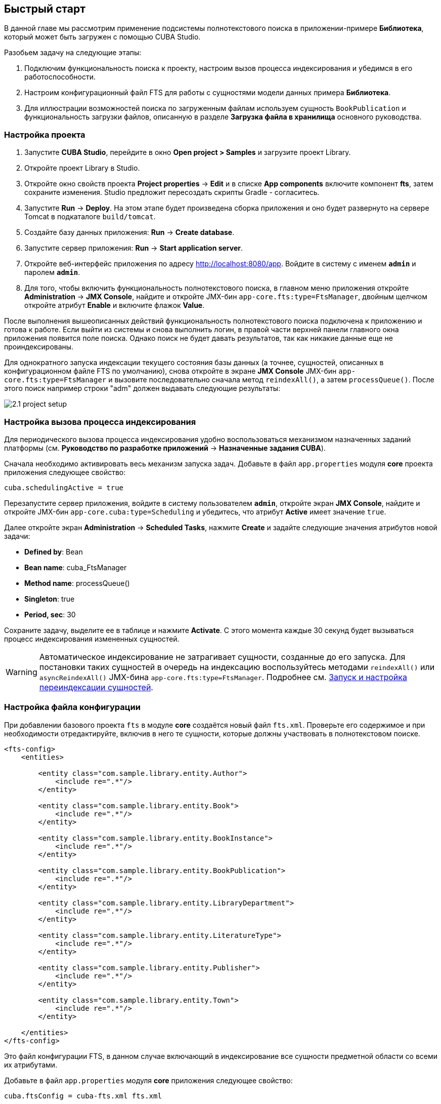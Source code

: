 [[quick_start]]
== Быстрый старт

В данной главе мы рассмотрим применение подсистемы полнотекстового поиска в приложении-примере *Библиотека*, который может быть загружен с помощью CUBA Studio.

Разобьем задачу на следующие этапы:

. Подключим функциональность поиска к проекту, настроим вызов процесса индексирования и убедимся в его работоспособности.

. Настроим конфигурационный файл FTS для работы с сущностями модели данных примера *Библиотека*.

. Для иллюстрации возможностей поиска по загруженным файлам используем сущность `BookPublication` и функциональность загрузки файлов, описанную в разделе *Загрузка файла в хранилища* основного руководства.

[[qs_project_setup]]
=== Настройка проекта

. Запустите *CUBA Studio*, перейдите в окно *Open project > Samples* и загрузите проект Library.

. Откройте проект Library в Studio.

. Откройте окно свойств проекта *Project properties* -> *Edit* и в списке *App components* включите компонент *fts*, затем сохраните изменения. Studio предложит пересоздать скрипты Gradle - согласитесь.

. Запустите *Run* -> *Deploy*. На этом этапе будет произведена сборка приложения и оно будет развернуто на сервере Tomcat в подкаталоге `build/tomcat`.

. Создайте базу данных приложения: *Run* -> *Create database*.

. Запустите сервер приложения: *Run* -> *Start application server*. 

. Откройте веб-интерфейс приложения по адресу link:$$http://localhost:8080/app$$[http://localhost:8080/app]. Войдите в систему с именем `*admin*` и паролем `*admin*`. 

. Для того, чтобы включить функциональность полнотекстового поиска, в главном меню приложения откройте *Administration* -> *JMX Console*, найдите и откройте JMX-бин `app-core.fts:type=FtsManager`, двойным щелчком откройте атрибут *Enable* и включите флажок *Value*.

После выполнения вышеописанных действий функциональность полнотекстового поиска подключена к приложению и готова к работе. Если выйти из системы и снова выполнить логин, в правой части верхней панели главного окна приложения появится поле поиска. Однако поиск не будет давать результатов, так как никакие данные еще не проиндексированы.

Для однократного запуска индексации текущего состояния базы данных (а точнее, сущностей, описанных в конфигурационном файле FTS по умолчанию), снова откройте в экране *JMX Console* JMX-бин `app-core.fts:type=FtsManager` и вызовите последовательно сначала метод `reindexAll()`, а затем `processQueue()`. После этого поиск например строки "adm" должен выдавать следующие результаты: 

image::2.1_project_setup.png[align="center"]

[[qs_indexing]]
=== Настройка вызова процесса индексирования

Для периодического вызова процесса индексирования удобно воспользоваться механизмом назначенных заданий платформы (см. *Руководство по разработке приложений* -> *Назначенные задания CUBA*).

Сначала необходимо активировать весь механизм запуска задач. Добавьте в файл `app.properties` модуля *core* проекта приложения следующее свойство:

[source, properties]
----
cuba.schedulingActive = true
----

Перезапустите сервер приложения, войдите в систему пользователем `*admin*`, откройте экран *JMX Console*, найдите и откройте JMX-бин `app-core.cuba:type=Scheduling` и убедитесь, что атрибут *Active* имеет значение `true`. 

Далее откройте экран *Administration* -> *Scheduled Tasks*, нажмите *Create* и задайте следующие значения атрибутов новой задачи:

* *Defined by*: Bean

* *Bean name*: cuba_FtsManager

* *Method name*: processQueue()

* *Singleton*: true

* *Period, sec*: 30

Сохраните задачу, выделите ее в таблице и нажмите *Activate*. С этого момента каждые 30 секунд будет вызываться процесс индексирования измененных сущностей.

[WARNING]
====
Автоматическое индексирование не затрагивает сущности, созданные до его запуска. Для постановки таких сущностей в очередь на индексацию воспользуйтесь методами `reindexAll()` или `asyncReindexAll()` JMX-бина `app-core.fts:type=FtsManager`. Подробнее см. <<reindex>>.
====

[[qs_conf]]
=== Настройка файла конфигурации


При добавлении базового проекта `fts` в модуле *core* создаётся новый файл `fts.xml`. Проверьте его содержимое и при необходимости отредактируйте, включив в него те сущности, которые должны участвовать в полнотекстовом поиске.

[source, xml]
----
<fts-config>
    <entities>

        <entity class="com.sample.library.entity.Author">
            <include re=".*"/>
        </entity>

        <entity class="com.sample.library.entity.Book">
            <include re=".*"/>
        </entity>

        <entity class="com.sample.library.entity.BookInstance">
            <include re=".*"/>
        </entity>

        <entity class="com.sample.library.entity.BookPublication">
            <include re=".*"/>
        </entity>

        <entity class="com.sample.library.entity.LibraryDepartment">
            <include re=".*"/>
        </entity>

        <entity class="com.sample.library.entity.LiteratureType">
            <include re=".*"/>
        </entity>

        <entity class="com.sample.library.entity.Publisher">
            <include re=".*"/>
        </entity>

        <entity class="com.sample.library.entity.Town">
            <include re=".*"/>
        </entity>

    </entities>
</fts-config>
----

Это файл конфигурации FTS, в данном случае включающий в индексирование все сущности предметной области со всеми их атрибутами.

Добавьте в файл `app.properties` модуля *core* приложения следующее свойство:

[source, properties]
----
cuba.ftsConfig = cuba-fts.xml fts.xml
----

В результате индексироваться будут и сущности, определенные в платформе в файле `cuba-fts.xml`, и описанные в файле проекта `fts.xml`.

Перезапустите сервер приложения. На данном этапе полнотекстовый поиск должен работать по всем сущностям модели приложения, а также по сущностям подсистемы безопасности платформы: `Role`, `Group`, `User`.

[[qs_search_files]]
=== Поиск по содержимому загруженных файлов

Теперь добавим функциональность загрузки файлов для каждой публикации и их отображение на экране списка сущности `BookPublication`.

Для начала необходимо внести изменения в `BookPublication`. Добавьте новый атрибут `file`, который будет являться
ссылкой на сущность `FileDescriptor` с отношением много-к-одному. `FileDescriptor` - это описатель загруженного файла
(не путать с `java.io.FileDescriptor`), позволяющий ссылаться на файл из объектов модели данных.
При сохранении изменений выберите все экраны и представления, предложенные Studio, для добавления в них нового атрибута.

image::book_publication_new_attribute.png[align="center"]

Выполните команду обновления базы данных и перезапустите сервер приложения.

Так как мы добавили новый атрибут, в таблице публикаций на экране списка сущности `BookPublication`
теперь появился новый пустой столбец: *File*.
Чтобы его заполнить, откройте экран редактирования строки таблицы, с помощью нового поля File загрузите
 текстовый файл в систему и нажмите OK. По умолчанию CUBA поддерживает следующие форматы файлов:
 `rtf`, `txt`, `doc`, `docx`, `xls`, `xslx`, `odt`, `ods`, и `pdf`.

image::book_publication_file_is_not.png[align="center"]

Новые файлы теперь отображаются в таблице. Внешний вид таблицы можно отредактировать.

image::book_publication_files_uploaded.png[align="center"]

Чтобы переиндексировать имеющиеся в базе данных сущности и файлы в соответствии с новой конфигурацией
поиска, откройте в экране *JMX Console* JMX-бин `app-core.fts:type=FtsManager` и вызовите
последовательно сначала метод `reindexAll()`, а затем `processQueue()`. Все вновь добавляемые и
изменяемые данные будут индексироваться автоматически, с задержкой, определяемой интервалом вызова назначенного задания, т.е. не более 30 секунд.

В результате, *полнотекстовый поиск* будет выводить все результаты, включая вхождения в содержимом загруженных
файлов.

image::book_publication_fts_result.png[align="center"]

Более подробную информацию о `FileStorageAPI` и `FileDescriptor` вы можете найти в соответствующих
разделах основного руководства.
[[reindex]]
=== Запуск и настройка переиндексации сущностей

Если полнотекстовый поиск был подключен в момент, когда в систему уже внесены какие-либо данные, то эти данные нужно проиндексировать. Добавление записей в очередь на индексацию осуществляется с помощью методов JMX-бина `app-core.fts:type=FtsManager`. Удобный способ вызвать метод JMX-бина это воспользоваться экраном *JMX Console* пункта меню *Администрирование*.

JMX-бин `app-core.fts:type=FtsManager` предоставляет два метода для постановки сущностей в очередь на индексацию:

* `reindexAll()` - синхронно добавляет все сущности, описанные в файле конфигурации FTS, в очередь на индексацию. При больших объемах данных этот процесс может занять длительное время, и в этом случае рекомендуется воспользоваться методом `asyncReindexAll()`.

* `asyncReindexAll()` - сущности добавляются в очередь на индексацию пакетами с помощью метода `FtsManager.reindexNextBatch()`. Размер пакета задается конфигурационным параметром <<chapter2.adoc#fts.reindexBatchSize,fts.reindexBatchSize>>. Метод `FtsManager.reindexNextBatch()` должен вызываться механизмом назначенных заданий или с помощью планировщика Spring. Пока формирование очереди не завершено, индексация не производится.
